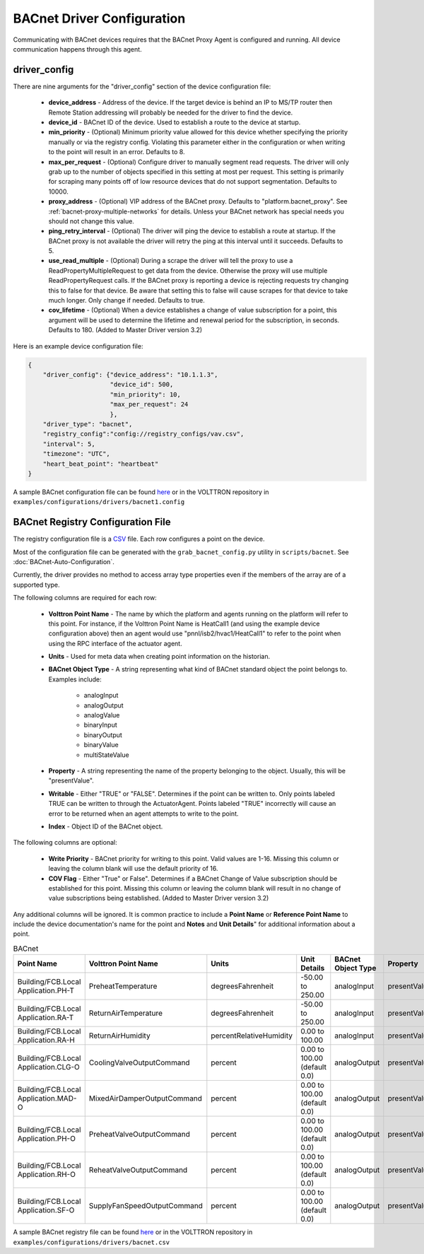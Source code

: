 .. _BACnet-Driver:

BACnet Driver Configuration
---------------------------
Communicating with BACnet devices requires that the BACnet Proxy Agent is configured and running. All device communication happens through this agent.

driver_config
*************

There are nine arguments for the "driver_config" section of the device configuration file:

    - **device_address** - Address of the device. If the target device is behind an IP to MS/TP router then Remote Station addressing will probably be needed for the driver to find the device.
    - **device_id** - BACnet ID of the device. Used to establish a route to the device at startup.
    - **min_priority** - (Optional) Minimum priority value allowed for this device whether specifying the priority manually or via the registry config. Violating this parameter either in the configuration or when writing to the point will result in an error. Defaults to 8.
    - **max_per_request** - (Optional) Configure driver to manually segment read requests. The driver will only grab up to the number of objects specified in this setting at most per request. This setting is primarily for scraping many points off of low resource devices that do not support segmentation. Defaults to 10000.
    - **proxy_address** - (Optional) VIP address of the BACnet proxy. Defaults to "platform.bacnet_proxy". See :ref:`bacnet-proxy-multiple-networks` for details. Unless your BACnet network has special needs you should not change this value.
    - **ping_retry_interval** - (Optional) The driver will ping the device to establish a route at startup. If the BACnet proxy is not available the driver will retry the ping at this interval until it succeeds. Defaults to 5.
    - **use_read_multiple** - (Optional) During a scrape the driver will tell the proxy to use a ReadPropertyMultipleRequest to get data from the device. Otherwise the proxy will use multiple ReadPropertyRequest calls. If the BACnet proxy is reporting a device is rejecting requests try changing this to false for that device. Be aware that setting this to false will cause scrapes for that device to take much longer. Only change if needed. Defaults to true.
    - **cov_lifetime** - (Optional) When a device establishes a change of value subscription for a point, this argument will be used to determine the lifetime and renewal period for the subscription, in seconds. Defaults to 180. (Added to Master Driver version 3.2)

Here is an example device configuration file:

.. code-block:: json

    {
        "driver_config": {"device_address": "10.1.1.3",
                          "device_id": 500,
                          "min_priority": 10,
                          "max_per_request": 24
                          },
        "driver_type": "bacnet",
        "registry_config":"config://registry_configs/vav.csv",
        "interval": 5,
        "timezone": "UTC",
        "heart_beat_point": "heartbeat"
    }

A sample BACnet configuration file can be found `here <https://raw.githubusercontent.com/VOLTTRON/volttron/c57569bd9e71eb32afefe8687201d674651913ed/examples/configurations/drivers/bacnet1.config>`_ or
in the VOLTTRON repository in ``examples/configurations/drivers/bacnet1.config``

.. _BACnet-Registry-Configuration-File:

BACnet Registry Configuration File
**********************************

The registry configuration file is a `CSV <https://en.wikipedia.org/wiki/Comma-separated_values>`_ file. Each row configures a point on the device.

Most of the configuration file can be generated with the ``grab_bacnet_config.py`` utility in ``scripts/bacnet``. See :doc:`BACnet-Auto-Configuration`.

Currently, the driver provides no method to access array type properties even if the members of the array are of a supported type.

The following columns are required for each row:

    - **Volttron Point Name** - The name by which the platform and agents running on the platform will refer to this point. For instance, if the Volttron Point Name is HeatCall1 (and using the example device configuration above) then an agent would use "pnnl/isb2/hvac1/HeatCall1" to refer to the point when using the RPC interface of the actuator agent.
    - **Units** - Used for meta data when creating point information on the historian.
    - **BACnet Object Type** - A string representing what kind of BACnet standard object the point belongs to. Examples include:

        * analogInput
        * analogOutput
        * analogValue
        * binaryInput
        * binaryOutput
        * binaryValue
        * multiStateValue

    - **Property** - A string representing the name of the property belonging to the object. Usually, this will be "presentValue".
    - **Writable** - Either "TRUE" or "FALSE". Determines if the point can be written to. Only points labeled TRUE can be written to through the ActuatorAgent. Points labeled "TRUE" incorrectly will cause an error to be returned when an agent attempts to write to the point.
    - **Index** - Object ID of the BACnet object.

The following columns are optional:

    - **Write Priority** - BACnet priority for writing to this point. Valid values are 1-16. Missing this column or leaving the column blank will use the default priority of 16.
    - **COV Flag** - Either "True" or False". Determines if a BACnet Change of Value subscription should be established for this point.  Missing this column or leaving the column blank will result in no change of value subscriptions being established. (Added to Master Driver version 3.2)

Any additional columns will be ignored. It is common practice to include a **Point Name** or **Reference Point Name** to include the device documentation's name for the point and **Notes** and **Unit Details**" for additional information about a point.

.. csv-table:: BACnet
        :header: Point Name,Volttron Point Name,Units,Unit Details,BACnet Object Type,Property,Writable,Index,Notes

        Building/FCB.Local Application.PH-T,PreheatTemperature,degreesFahrenheit,-50.00 to 250.00,analogInput,presentValue,FALSE,3000119,Resolution: 0.1
        Building/FCB.Local Application.RA-T,ReturnAirTemperature,degreesFahrenheit,-50.00 to 250.00,analogInput,presentValue,FALSE,3000120,Resolution: 0.1
        Building/FCB.Local Application.RA-H,ReturnAirHumidity,percentRelativeHumidity,0.00 to 100.00,analogInput,presentValue,FALSE,3000124,Resolution: 0.1
        Building/FCB.Local Application.CLG-O,CoolingValveOutputCommand,percent,0.00 to 100.00 (default 0.0),analogOutput,presentValue,TRUE,3000107,Resolution: 0.1
        Building/FCB.Local Application.MAD-O,MixedAirDamperOutputCommand,percent,0.00 to 100.00 (default 0.0),analogOutput,presentValue,TRUE,3000110,Resolution: 0.1
        Building/FCB.Local Application.PH-O,PreheatValveOutputCommand,percent,0.00 to 100.00 (default 0.0),analogOutput,presentValue,TRUE,3000111,Resolution: 0.1
        Building/FCB.Local Application.RH-O,ReheatValveOutputCommand,percent,0.00 to 100.00 (default 0.0),analogOutput,presentValue,TRUE,3000112,Resolution: 0.1
        Building/FCB.Local Application.SF-O,SupplyFanSpeedOutputCommand,percent,0.00 to 100.00 (default 0.0),analogOutput,presentValue,TRUE,3000113,Resolution: 0.1


A sample BACnet registry file can be found `here <https://raw.githubusercontent.com/VOLTTRON/volttron/c57569bd9e71eb32afefe8687201d674651913ed/examples/configurations/drivers/bacnet.csv>`_ or
in the VOLTTRON repository in ``examples/configurations/drivers/bacnet.csv``
